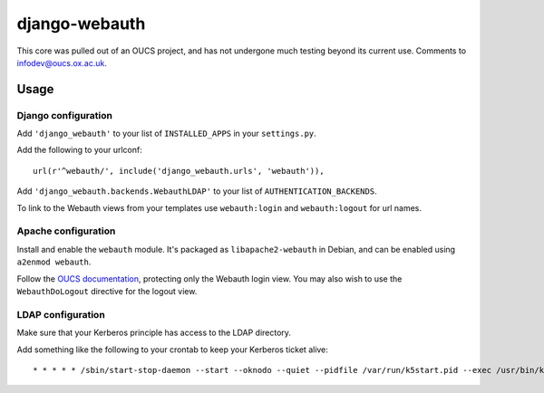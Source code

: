 django-webauth
==============

This core was pulled out of an OUCS project, and has not undergone much testing
beyond its current use. Comments to `infodev@oucs.ox.ac.uk
<mailto:infodev@oucs.ox.ac.uk>`_.

Usage
-----

Django configuration
~~~~~~~~~~~~~~~~~~~~

Add ``'django_webauth'`` to your list of ``INSTALLED_APPS`` in your ``settings.py``.

Add the following to your urlconf::

    url(r'^webauth/', include('django_webauth.urls', 'webauth')),

Add ``'django_webauth.backends.WebauthLDAP'`` to your list of ``AUTHENTICATION_BACKENDS``.

To link to the Webauth views from your templates use ``webauth:login`` and ``webauth:logout`` for url names.

Apache configuration
~~~~~~~~~~~~~~~~~~~~

Install and enable the ``webauth`` module. It's packaged as
``libapache2-webauth`` in Debian, and can be enabled using ``a2enmod webauth``.

Follow the `OUCS documentation
<http://www.oucs.ox.ac.uk/webauth/howto.xml?ID=body.1_div.3>`_, protecting only
the Webauth login view. You may also wish to use the ``WebauthDoLogout``
directive for the logout view.

LDAP configuration
~~~~~~~~~~~~~~~~~~

Make sure that your Kerberos principle has access to the LDAP directory.

Add something like the following to your crontab to keep your Kerberos ticket alive::

    * * * * * /sbin/start-stop-daemon --start --oknodo --quiet --pidfile /var/run/k5start.pid --exec /usr/bin/k5start -- -b -K 5 -p /var/run/k5start.pid -f /path/to/keytab webauth/aardvark.ox.ac.uk

